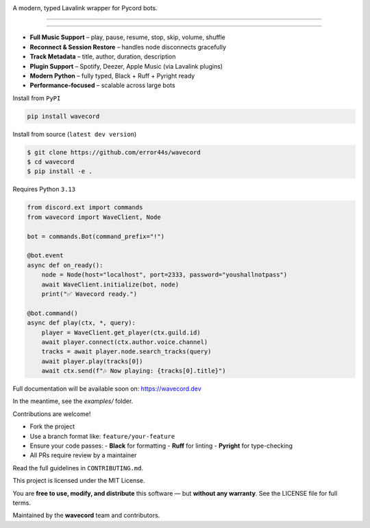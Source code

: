 .. image:: https://i.imgur.com/OO3QuEw.png
   :alt: wavecord
   :align: center

A modern, typed Lavalink wrapper for Pycord bots.

================================================================================
.
================================================================================

.. raw:: html

   <p align="center">
     <img src="https://img.shields.io/pypi/v/wavecord?style=for-the-badge&color=blueviolet&logo=pypi&logoColor=white" />
     <img src="https://img.shields.io/pypi/pyversions/wavecord?style=for-the-badge&logo=python&logoColor=white" />
     <img src="https://img.shields.io/github/actions/workflow/status/error44s/wavecord/ci.yml?label=build&style=for-the-badge&logo=github" />
     <img src="https://img.shields.io/github/license/error44s/wavecord?style=for-the-badge" />
     <img src="https://img.shields.io/badge/typing-checked-blue?style=for-the-badge" />
   </p>

================================================================================
.
================================================================================

.. raw:: html

   <h3>Features</h3>

- **Full Music Support** – play, pause, resume, stop, skip, volume, shuffle  
- **Reconnect & Session Restore** – handles node disconnects gracefully  
- **Track Metadata** – title, author, duration, description  
- **Plugin Support** – Spotify, Deezer, Apple Music (via Lavalink plugins)  
- **Modern Python** – fully typed, Black + Ruff + Pyright ready  
- **Performance-focused** – scalable across large bots

.. raw:: html

   <h3>Installation</h3>

Install from ``PyPI``

.. code-block:: bash

   pip install wavecord

Install from source (``latest dev version``)

.. code-block:: bash

   $ git clone https://github.com/error44s/wavecord
   $ cd wavecord
   $ pip install -e .

Requires Python ``3.13``

.. raw:: html

   <h3>Quick Example</h3>

.. code-block:: python

   from discord.ext import commands
   from wavecord import WaveClient, Node

   bot = commands.Bot(command_prefix="!")

   @bot.event
   async def on_ready():
       node = Node(host="localhost", port=2333, password="youshallnotpass")
       await WaveClient.initialize(bot, node)
       print("✅ Wavecord ready.")

   @bot.command()
   async def play(ctx, *, query):
       player = WaveClient.get_player(ctx.guild.id)
       await player.connect(ctx.author.voice.channel)
       tracks = await player.node.search_tracks(query)
       await player.play(tracks[0])
       await ctx.send(f"🎶 Now playing: {tracks[0].title}")

.. raw:: html

   <h3>Documentation</h3>

Full documentation will be available soon on: https://wavecord.dev

In the meantime, see the `examples/` folder.

.. raw:: html

   <h3>Contributing</h3>

Contributions are welcome!

- Fork the project  
- Use a branch format like: ``feature/your-feature``  
- Ensure your code passes:
  - **Black** for formatting
  - **Ruff** for linting
  - **Pyright** for type-checking  
- All PRs require review by a maintainer

Read the full guidelines in ``CONTRIBUTING.md``.

.. raw:: html

   <h3>License – MIT</h3>

This project is licensed under the MIT License.

You are **free to use, modify, and distribute** this software —  
but **without any warranty**. See the LICENSE file for full terms.

.. raw:: html

   <h3>Made with passion for the Discord & Python community</h3>

Maintained by the **wavecord** team and contributors.
